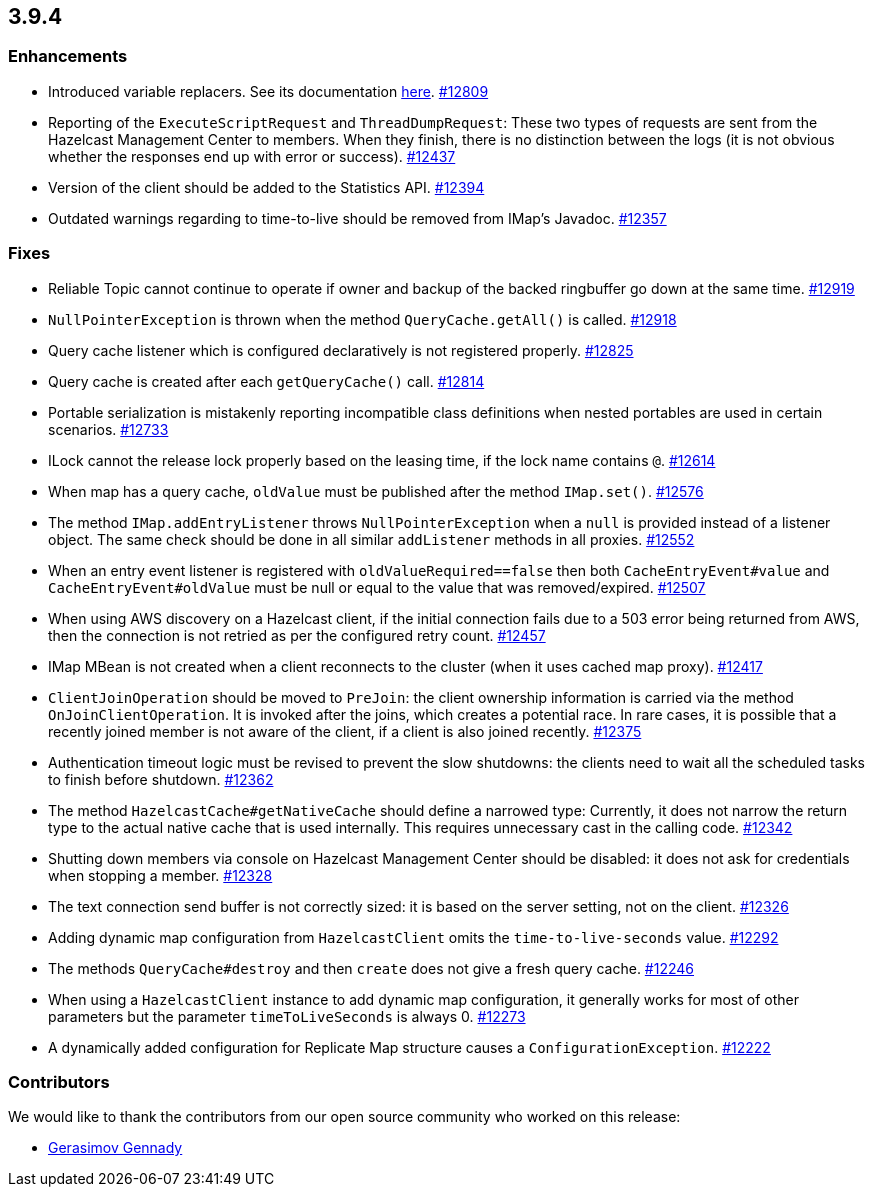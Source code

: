 
== 3.9.4

[[enhancements-394]]
=== Enhancements

* Introduced variable replacers. See its documentation
http://docs.hazelcast.org/docs/3.9.4/manual/html-single/index.html#variable-replacers[here].
https://github.com/hazelcast/hazelcast/pull/12809[#12809]
* Reporting of the `ExecuteScriptRequest` and `ThreadDumpRequest`: These
two types of requests are sent from the Hazelcast Management Center to
members. When they finish, there is no distinction between the logs (it
is not obvious whether the responses end up with error or success).
https://github.com/hazelcast/hazelcast/pull/12437[#12437]
* Version of the client should be added to the Statistics API.
https://github.com/hazelcast/hazelcast/pull/12394[#12394]
* Outdated warnings regarding to time-to-live should be removed from
IMap’s Javadoc.
https://github.com/hazelcast/hazelcast/pull/12357[#12357]

[[fixes-394]]
=== Fixes

* Reliable Topic cannot continue to operate if owner and backup of the backed ringbuffer go down at the same time. https://github.com/hazelcast/hazelcast/issues/12919[#12919]
* `NullPointerException` is thrown when the method `QueryCache.getAll()` is called. https://github.com/hazelcast/hazelcast/issues/12918[#12918]
* Query cache listener which is configured declaratively is not
registered properly.
https://github.com/hazelcast/hazelcast/issues/12825[#12825]
* Query cache is created after each `getQueryCache()` call.
https://github.com/hazelcast/hazelcast/issues/12814[#12814]
* Portable serialization is mistakenly reporting incompatible class
definitions when nested portables are used in certain scenarios.
https://github.com/hazelcast/hazelcast/issues/12733[#12733]
* ILock cannot the release lock properly based on the leasing time, if
the lock name contains `@`.
https://github.com/hazelcast/hazelcast/issues/12614[#12614]
* When map has a query cache, `oldValue` must be published after the
method `IMap.set()`.
https://github.com/hazelcast/hazelcast/pull/12576[#12576]
* The method `IMap.addEntryListener` throws `NullPointerException` when
a `null` is provided instead of a listener object. The same check should
be done in all similar `addListener` methods in all proxies.
https://github.com/hazelcast/hazelcast/pull/12552[#12552]
* When an entry event listener is registered with
`oldValueRequired==false` then both `CacheEntryEvent#value` and
`CacheEntryEvent#oldValue` must be null or equal to the value that was
removed/expired.
https://github.com/hazelcast/hazelcast/pull/12507[#12507]
* When using AWS discovery on a Hazelcast client, if the initial
connection fails due to a 503 error being returned from AWS, then the
connection is not retried as per the configured retry count.
https://github.com/hazelcast/hazelcast/issues/12457[#12457]
* IMap MBean is not created when a client reconnects to the cluster
(when it uses cached map proxy).
https://github.com/hazelcast/hazelcast/issues/12417[#12417]
* `ClientJoinOperation` should be moved to `PreJoin`: the client
ownership information is carried via the method `OnJoinClientOperation`.
It is invoked after the joins, which creates a potential race. In rare
cases, it is possible that a recently joined member is not aware of the
client, if a client is also joined recently.
https://github.com/hazelcast/hazelcast/pull/12375[#12375]
* Authentication timeout logic must be revised to prevent the slow
shutdowns: the clients need to wait all the scheduled tasks to finish
before shutdown.
https://github.com/hazelcast/hazelcast/pull/12362[#12362]
* The method `HazelcastCache#getNativeCache` should define a narrowed
type: Currently, it does not narrow the return type to the actual native
cache that is used internally. This requires unnecessary cast in the
calling code.
https://github.com/hazelcast/hazelcast/pull/12342[#12342]
* Shutting down members via console on Hazelcast Management Center
should be disabled: it does not ask for credentials when stopping a
member. https://github.com/hazelcast/hazelcast/pull/12328[#12328]
* The text connection send buffer is not correctly sized: it is based on
the server setting, not on the client.
https://github.com/hazelcast/hazelcast/pull/12326[#12326]
* Adding dynamic map configuration from `HazelcastClient` omits the
`time-to-live-seconds` value.
https://github.com/hazelcast/hazelcast/pull/12292[#12292]
* The methods `QueryCache#destroy` and then `create` does not give a
fresh query cache.
https://github.com/hazelcast/hazelcast/issues/12246[#12246]
* When using a `HazelcastClient` instance to add dynamic map
configuration, it generally works for most of other parameters but the
parameter `timeToLiveSeconds` is always 0.
https://github.com/hazelcast/hazelcast/issues/12273[#12273]
* A dynamically added configuration for Replicate Map structure causes a
`ConfigurationException`.
https://github.com/hazelcast/hazelcast/issues/12222[#12222]

[[contributors-394]]
===  Contributors

We would like to thank the contributors from our open source
community who worked on this release:

* https://github.com/mumukiller[Gerasimov Gennady]

